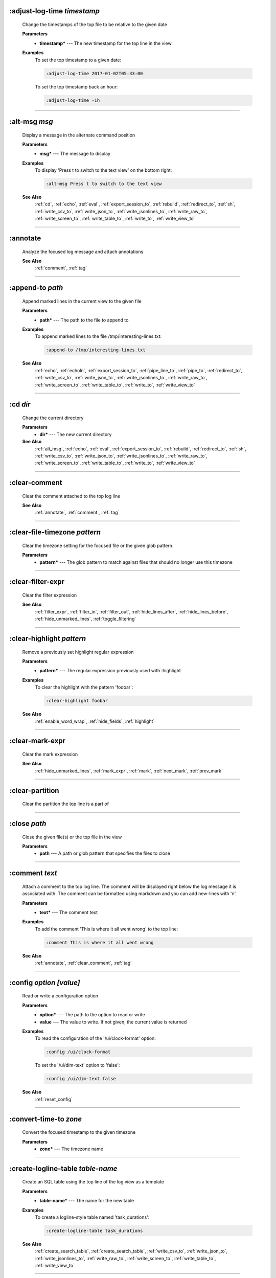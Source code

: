 
.. _adjust_log_time:

:adjust-log-time *timestamp*
^^^^^^^^^^^^^^^^^^^^^^^^^^^^

  Change the timestamps of the top file to be relative to the given date

  **Parameters**
    * **timestamp\*** --- The new timestamp for the top line in the view

  **Examples**
    To set the top timestamp to a given date:

    .. code-block::  lnav

      :adjust-log-time 2017-01-02T05:33:00

    To set the top timestamp back an hour:

    .. code-block::  lnav

      :adjust-log-time -1h


----


.. _alt_msg:

:alt-msg *msg*
^^^^^^^^^^^^^^

  Display a message in the alternate command position

  **Parameters**
    * **msg\*** --- The message to display

  **Examples**
    To display 'Press t to switch to the text view' on the bottom right:

    .. code-block::  lnav

      :alt-msg Press t to switch to the text view

  **See Also**
    :ref:`cd`, :ref:`echo`, :ref:`eval`, :ref:`export_session_to`, :ref:`rebuild`, :ref:`redirect_to`, :ref:`sh`, :ref:`write_csv_to`, :ref:`write_json_to`, :ref:`write_jsonlines_to`, :ref:`write_raw_to`, :ref:`write_screen_to`, :ref:`write_table_to`, :ref:`write_to`, :ref:`write_view_to`

----


.. _annotate:

:annotate
^^^^^^^^^

  Analyze the focused log message and attach annotations

  **See Also**
    :ref:`comment`, :ref:`tag`

----


.. _append_to:

:append-to *path*
^^^^^^^^^^^^^^^^^

  Append marked lines in the current view to the given file

  **Parameters**
    * **path\*** --- The path to the file to append to

  **Examples**
    To append marked lines to the file /tmp/interesting-lines.txt:

    .. code-block::  lnav

      :append-to /tmp/interesting-lines.txt

  **See Also**
    :ref:`echo`, :ref:`echoln`, :ref:`export_session_to`, :ref:`pipe_line_to`, :ref:`pipe_to`, :ref:`redirect_to`, :ref:`write_csv_to`, :ref:`write_json_to`, :ref:`write_jsonlines_to`, :ref:`write_raw_to`, :ref:`write_screen_to`, :ref:`write_table_to`, :ref:`write_to`, :ref:`write_view_to`

----


.. _cd:

:cd *dir*
^^^^^^^^^

  Change the current directory

  **Parameters**
    * **dir\*** --- The new current directory

  **See Also**
    :ref:`alt_msg`, :ref:`echo`, :ref:`eval`, :ref:`export_session_to`, :ref:`rebuild`, :ref:`redirect_to`, :ref:`sh`, :ref:`write_csv_to`, :ref:`write_json_to`, :ref:`write_jsonlines_to`, :ref:`write_raw_to`, :ref:`write_screen_to`, :ref:`write_table_to`, :ref:`write_to`, :ref:`write_view_to`

----


.. _clear_comment:

:clear-comment
^^^^^^^^^^^^^^

  Clear the comment attached to the top log line

  **See Also**
    :ref:`annotate`, :ref:`comment`, :ref:`tag`

----


.. _clear_file_timezone:

:clear-file-timezone *pattern*
^^^^^^^^^^^^^^^^^^^^^^^^^^^^^^

  Clear the timezone setting for the focused file or the given glob pattern.

  **Parameters**
    * **pattern\*** --- The glob pattern to match against files that should no longer use this timezone


----


.. _clear_filter_expr:

:clear-filter-expr
^^^^^^^^^^^^^^^^^^

  Clear the filter expression

  **See Also**
    :ref:`filter_expr`, :ref:`filter_in`, :ref:`filter_out`, :ref:`hide_lines_after`, :ref:`hide_lines_before`, :ref:`hide_unmarked_lines`, :ref:`toggle_filtering`

----


.. _clear_highlight:

:clear-highlight *pattern*
^^^^^^^^^^^^^^^^^^^^^^^^^^

  Remove a previously set highlight regular expression

  **Parameters**
    * **pattern\*** --- The regular expression previously used with :highlight

  **Examples**
    To clear the highlight with the pattern 'foobar':

    .. code-block::  lnav

      :clear-highlight foobar

  **See Also**
    :ref:`enable_word_wrap`, :ref:`hide_fields`, :ref:`highlight`

----


.. _clear_mark_expr:

:clear-mark-expr
^^^^^^^^^^^^^^^^

  Clear the mark expression

  **See Also**
    :ref:`hide_unmarked_lines`, :ref:`mark_expr`, :ref:`mark`, :ref:`next_mark`, :ref:`prev_mark`

----


.. _clear_partition:

:clear-partition
^^^^^^^^^^^^^^^^

  Clear the partition the top line is a part of


----


.. _close:

:close *path*
^^^^^^^^^^^^^

  Close the given file(s) or the top file in the view

  **Parameters**
    * **path** --- A path or glob pattern that specifies the files to close


----


.. _comment:

:comment *text*
^^^^^^^^^^^^^^^

  Attach a comment to the top log line.  The comment will be displayed right below the log message it is associated with. The comment can be formatted using markdown and you can add new-lines with '\n'.

  **Parameters**
    * **text\*** --- The comment text

  **Examples**
    To add the comment 'This is where it all went wrong' to the top line:

    .. code-block::  lnav

      :comment This is where it all went wrong

  **See Also**
    :ref:`annotate`, :ref:`clear_comment`, :ref:`tag`

----


.. _config:

:config *option* *\[value\]*
^^^^^^^^^^^^^^^^^^^^^^^^^^^^

  Read or write a configuration option

  **Parameters**
    * **option\*** --- The path to the option to read or write
    * **value** --- The value to write.  If not given, the current value is returned

  **Examples**
    To read the configuration of the '/ui/clock-format' option:

    .. code-block::  lnav

      :config /ui/clock-format

    To set the '/ui/dim-text' option to 'false':

    .. code-block::  lnav

      :config /ui/dim-text false

  **See Also**
    :ref:`reset_config`

----


.. _convert_time_to:

:convert-time-to *zone*
^^^^^^^^^^^^^^^^^^^^^^^

  Convert the focused timestamp to the given timezone

  **Parameters**
    * **zone\*** --- The timezone name


----


.. _create_logline_table:

:create-logline-table *table-name*
^^^^^^^^^^^^^^^^^^^^^^^^^^^^^^^^^^

  Create an SQL table using the top line of the log view as a template

  **Parameters**
    * **table-name\*** --- The name for the new table

  **Examples**
    To create a logline-style table named 'task_durations':

    .. code-block::  lnav

      :create-logline-table task_durations

  **See Also**
    :ref:`create_search_table`, :ref:`create_search_table`, :ref:`write_csv_to`, :ref:`write_json_to`, :ref:`write_jsonlines_to`, :ref:`write_raw_to`, :ref:`write_screen_to`, :ref:`write_table_to`, :ref:`write_view_to`

----


.. _create_search_table:

:create-search-table *table-name* *\[pattern\]*
^^^^^^^^^^^^^^^^^^^^^^^^^^^^^^^^^^^^^^^^^^^^^^^

  Create an SQL table based on a regex search

  **Parameters**
    * **table-name\*** --- The name of the table to create
    * **pattern** --- The regular expression used to capture the table columns.  If not given, the current search pattern is used.

  **Examples**
    To create a table named 'task_durations' that matches log messages with the pattern 'duration=(?<duration>\d+)':

    .. code-block::  lnav

      :create-search-table task_durations duration=(?<duration>\d+)

  **See Also**
    :ref:`create_logline_table`, :ref:`create_logline_table`, :ref:`delete_search_table`, :ref:`delete_search_table`, :ref:`write_csv_to`, :ref:`write_json_to`, :ref:`write_jsonlines_to`, :ref:`write_raw_to`, :ref:`write_screen_to`, :ref:`write_table_to`, :ref:`write_view_to`

----


.. _current_time:

:current-time
^^^^^^^^^^^^^

  Print the current time in human-readable form and seconds since the epoch


----


.. _delete_filter:

:delete-filter *pattern*
^^^^^^^^^^^^^^^^^^^^^^^^

  Delete the filter created with [1m:filter-in[0m or [1m:filter-out[0m

  **Parameters**
    * **pattern\*** --- The regular expression to match

  **Examples**
    To delete the filter with the pattern 'last message repeated':

    .. code-block::  lnav

      :delete-filter last message repeated

  **See Also**
    :ref:`filter_in`, :ref:`filter_out`, :ref:`hide_lines_after`, :ref:`hide_lines_before`, :ref:`hide_unmarked_lines`, :ref:`toggle_filtering`

----


.. _delete_logline_table:

:delete-logline-table *table-name*
^^^^^^^^^^^^^^^^^^^^^^^^^^^^^^^^^^

  Delete a table created with create-logline-table

  **Parameters**
    * **table-name\*** --- The name of the table to delete

  **Examples**
    To delete the logline-style table named 'task_durations':

    .. code-block::  lnav

      :delete-logline-table task_durations

  **See Also**
    :ref:`create_logline_table`, :ref:`create_logline_table`, :ref:`create_search_table`, :ref:`create_search_table`, :ref:`write_csv_to`, :ref:`write_json_to`, :ref:`write_jsonlines_to`, :ref:`write_raw_to`, :ref:`write_screen_to`, :ref:`write_table_to`, :ref:`write_view_to`

----


.. _delete_search_table:

:delete-search-table *table-name*
^^^^^^^^^^^^^^^^^^^^^^^^^^^^^^^^^

  Create an SQL table based on a regex search

  **Parameters**
    * **table-name\*** --- The name of the table to create

  **Examples**
    To delete the search table named 'task_durations':

    .. code-block::  lnav

      :delete-search-table task_durations

  **See Also**
    :ref:`create_logline_table`, :ref:`create_logline_table`, :ref:`create_search_table`, :ref:`create_search_table`, :ref:`write_csv_to`, :ref:`write_json_to`, :ref:`write_jsonlines_to`, :ref:`write_raw_to`, :ref:`write_screen_to`, :ref:`write_table_to`, :ref:`write_view_to`

----


.. _delete_tags:

:delete-tags *tag*
^^^^^^^^^^^^^^^^^^

  Remove the given tags from all log lines

  **Parameters**
    * **tag** --- The tags to delete

  **Examples**
    To remove the tags '#BUG123' and '#needs-review' from all log lines:

    .. code-block::  lnav

      :delete-tags #BUG123 #needs-review

  **See Also**
    :ref:`annotate`, :ref:`comment`, :ref:`tag`

----


.. _disable_filter:

:disable-filter *pattern*
^^^^^^^^^^^^^^^^^^^^^^^^^

  Disable a filter created with filter-in/filter-out

  **Parameters**
    * **pattern\*** --- The regular expression used in the filter command

  **Examples**
    To disable the filter with the pattern 'last message repeated':

    .. code-block::  lnav

      :disable-filter last message repeated

  **See Also**
    :ref:`enable_filter`, :ref:`filter_in`, :ref:`filter_out`, :ref:`hide_lines_after`, :ref:`hide_lines_before`, :ref:`hide_unmarked_lines`, :ref:`toggle_filtering`

----


.. _disable_word_wrap:

:disable-word-wrap
^^^^^^^^^^^^^^^^^^

  Disable word-wrapping for the current view

  **See Also**
    :ref:`enable_word_wrap`, :ref:`hide_fields`, :ref:`highlight`

----


.. _echo:

:echo *\[-n\]* *msg*
^^^^^^^^^^^^^^^^^^^^

  Echo the given message to the screen or, if :redirect-to has been called, to output file specified in the redirect.  Variable substitution is performed on the message.  Use a backslash to escape any special characters, like '$'

  **Parameters**
    * **-n** --- Do not print a line-feed at the end of the output
    * **msg\*** --- The message to display

  **Examples**
    To output 'Hello, World!':

    .. code-block::  lnav

      :echo Hello, World!

  **See Also**
    :ref:`alt_msg`, :ref:`append_to`, :ref:`cd`, :ref:`echoln`, :ref:`eval`, :ref:`export_session_to`, :ref:`export_session_to`, :ref:`pipe_line_to`, :ref:`pipe_to`, :ref:`rebuild`, :ref:`redirect_to`, :ref:`redirect_to`, :ref:`sh`, :ref:`write_csv_to`, :ref:`write_csv_to`, :ref:`write_json_to`, :ref:`write_json_to`, :ref:`write_jsonlines_to`, :ref:`write_jsonlines_to`, :ref:`write_raw_to`, :ref:`write_raw_to`, :ref:`write_screen_to`, :ref:`write_screen_to`, :ref:`write_table_to`, :ref:`write_table_to`, :ref:`write_to`, :ref:`write_to`, :ref:`write_view_to`, :ref:`write_view_to`

----


.. _enable_filter:

:enable-filter *pattern*
^^^^^^^^^^^^^^^^^^^^^^^^

  Enable a previously created and disabled filter

  **Parameters**
    * **pattern\*** --- The regular expression used in the filter command

  **Examples**
    To enable the disabled filter with the pattern 'last message repeated':

    .. code-block::  lnav

      :enable-filter last message repeated

  **See Also**
    :ref:`filter_in`, :ref:`filter_out`, :ref:`hide_lines_after`, :ref:`hide_lines_before`, :ref:`hide_unmarked_lines`, :ref:`toggle_filtering`

----


.. _enable_word_wrap:

:enable-word-wrap
^^^^^^^^^^^^^^^^^

  Enable word-wrapping for the current view

  **See Also**
    :ref:`disable_word_wrap`, :ref:`hide_fields`, :ref:`highlight`

----


.. _eval:

:eval *command*
^^^^^^^^^^^^^^^

  Evaluate the given command/query after doing environment variable substitution

  **Parameters**
    * **command\*** --- The command or query to perform substitution on.

  **Examples**
    To substitute the table name from a variable:

    .. code-block::  lnav

      :eval ;SELECT * FROM ${table}

  **See Also**
    :ref:`alt_msg`, :ref:`cd`, :ref:`echo`, :ref:`export_session_to`, :ref:`rebuild`, :ref:`redirect_to`, :ref:`sh`, :ref:`write_csv_to`, :ref:`write_json_to`, :ref:`write_jsonlines_to`, :ref:`write_raw_to`, :ref:`write_screen_to`, :ref:`write_table_to`, :ref:`write_to`, :ref:`write_view_to`

----


.. _export_session_to:

:export-session-to *path*
^^^^^^^^^^^^^^^^^^^^^^^^^

  Export the current lnav state to an executable lnav script file that contains the commands needed to restore the current session

  **Parameters**
    * **path\*** --- The path to the file to write

  **See Also**
    :ref:`alt_msg`, :ref:`append_to`, :ref:`cd`, :ref:`echo`, :ref:`echo`, :ref:`echoln`, :ref:`eval`, :ref:`pipe_line_to`, :ref:`pipe_to`, :ref:`rebuild`, :ref:`redirect_to`, :ref:`redirect_to`, :ref:`sh`, :ref:`write_csv_to`, :ref:`write_csv_to`, :ref:`write_json_to`, :ref:`write_json_to`, :ref:`write_jsonlines_to`, :ref:`write_jsonlines_to`, :ref:`write_raw_to`, :ref:`write_raw_to`, :ref:`write_screen_to`, :ref:`write_screen_to`, :ref:`write_table_to`, :ref:`write_table_to`, :ref:`write_to`, :ref:`write_to`, :ref:`write_view_to`, :ref:`write_view_to`

----


.. _filter_expr:

:filter-expr *expr*
^^^^^^^^^^^^^^^^^^^

  Set the filter expression

  **Parameters**
    * **expr\*** --- The SQL expression to evaluate for each log message.  The message values can be accessed using column names prefixed with a colon

  **Examples**
    To set a filter expression that matched syslog messages from 'syslogd':

    .. code-block::  lnav

      :filter-expr :log_procname = 'syslogd'

    To set a filter expression that matches log messages where 'id' is followed by a number and contains the string 'foo':

    .. code-block::  lnav

      :filter-expr :log_body REGEXP 'id\d+' AND :log_body REGEXP 'foo'

  **See Also**
    :ref:`clear_filter_expr`, :ref:`filter_in`, :ref:`filter_out`, :ref:`hide_lines_after`, :ref:`hide_lines_before`, :ref:`hide_unmarked_lines`, :ref:`toggle_filtering`

----


.. _filter_in:

:filter-in *pattern*
^^^^^^^^^^^^^^^^^^^^

  Only show lines that match the given regular expression in the current view

  **Parameters**
    * **pattern\*** --- The regular expression to match

  **Examples**
    To filter out log messages that do not have the string 'dhclient':

    .. code-block::  lnav

      :filter-in dhclient

  **See Also**
    :ref:`delete_filter`, :ref:`disable_filter`, :ref:`filter_out`, :ref:`hide_lines_after`, :ref:`hide_lines_before`, :ref:`hide_unmarked_lines`, :ref:`toggle_filtering`

----


.. _filter_out:

:filter-out *pattern*
^^^^^^^^^^^^^^^^^^^^^

  Remove lines that match the given regular expression in the current view

  **Parameters**
    * **pattern\*** --- The regular expression to match

  **Examples**
    To filter out log messages that contain the string 'last message repeated':

    .. code-block::  lnav

      :filter-out last message repeated

  **See Also**
    :ref:`delete_filter`, :ref:`disable_filter`, :ref:`filter_in`, :ref:`hide_lines_after`, :ref:`hide_lines_before`, :ref:`hide_unmarked_lines`, :ref:`toggle_filtering`

----


.. _goto:

:goto *line#|N%|timestamp|#anchor*
^^^^^^^^^^^^^^^^^^^^^^^^^^^^^^^^^^

  Go to the given location in the top view

  **Parameters**
    * **line#|N%|timestamp|#anchor\*** --- A line number, percent into the file, timestamp, or an anchor in a text file

  **Examples**
    To go to line 22:

    .. code-block::  lnav

      :goto 22

    To go to the line 75% of the way into the view:

    .. code-block::  lnav

      :goto 75%

    To go to the first message on the first day of 2017:

    .. code-block::  lnav

      :goto 2017-01-01

    To go to the Screenshots section:

    .. code-block::  lnav

      :goto #screenshots

  **See Also**
    :ref:`next_location`, :ref:`next_mark`, :ref:`prev_location`, :ref:`prev_mark`, :ref:`relative_goto`

----


.. _help:

:help
^^^^^

  Open the help text view


----


.. _hide_fields:

:hide-fields *field-name*
^^^^^^^^^^^^^^^^^^^^^^^^^

  Hide log message fields by replacing them with an ellipsis

  **Parameters**
    * **field-name** --- The name of the field to hide in the format for the top log line.  A qualified name can be used where the field name is prefixed by the format name and a dot to hide any field.

  **Examples**
    To hide the log_procname fields in all formats:

    .. code-block::  lnav

      :hide-fields log_procname

    To hide only the log_procname field in the syslog format:

    .. code-block::  lnav

      :hide-fields syslog_log.log_procname

  **See Also**
    :ref:`enable_word_wrap`, :ref:`highlight`, :ref:`show_fields`

----


.. _hide_file:

:hide-file *path*
^^^^^^^^^^^^^^^^^

  Hide the given file(s) and skip indexing until it is shown again.  If no path is given, the current file in the view is hidden

  **Parameters**
    * **path** --- A path or glob pattern that specifies the files to hide


----


.. _hide_lines_after:

:hide-lines-after *date*
^^^^^^^^^^^^^^^^^^^^^^^^

  Hide lines that come after the given date

  **Parameters**
    * **date\*** --- An absolute or relative date

  **Examples**
    To hide the lines after the top line in the view:

    .. code-block::  lnav

      :hide-lines-after here

    To hide the lines after 6 AM today:

    .. code-block::  lnav

      :hide-lines-after 6am

  **See Also**
    :ref:`filter_in`, :ref:`filter_out`, :ref:`hide_lines_before`, :ref:`hide_unmarked_lines`, :ref:`show_lines_before_and_after`, :ref:`toggle_filtering`

----


.. _hide_lines_before:

:hide-lines-before *date*
^^^^^^^^^^^^^^^^^^^^^^^^^

  Hide lines that come before the given date

  **Parameters**
    * **date\*** --- An absolute or relative date

  **Examples**
    To hide the lines before the top line in the view:

    .. code-block::  lnav

      :hide-lines-before here

    To hide the log messages before 6 AM today:

    .. code-block::  lnav

      :hide-lines-before 6am

  **See Also**
    :ref:`filter_in`, :ref:`filter_out`, :ref:`hide_lines_after`, :ref:`hide_unmarked_lines`, :ref:`show_lines_before_and_after`, :ref:`toggle_filtering`

----


.. _hide_unmarked_lines:

:hide-unmarked-lines
^^^^^^^^^^^^^^^^^^^^

  Hide lines that have not been bookmarked

  **See Also**
    :ref:`filter_in`, :ref:`filter_out`, :ref:`hide_lines_after`, :ref:`hide_lines_before`, :ref:`mark`, :ref:`next_mark`, :ref:`prev_mark`, :ref:`toggle_filtering`

----


.. _highlight:

:highlight *pattern*
^^^^^^^^^^^^^^^^^^^^

  Add coloring to log messages fragments that match the given regular expression

  **Parameters**
    * **pattern\*** --- The regular expression to match

  **Examples**
    To highlight numbers with three or more digits:

    .. code-block::  lnav

      :highlight \d{3,}

  **See Also**
    :ref:`clear_highlight`, :ref:`enable_word_wrap`, :ref:`hide_fields`

----


.. _load_session:

:load-session
^^^^^^^^^^^^^

  Load the latest session state


----


.. _mark:

:mark
^^^^^

  Toggle the bookmark state for the top line in the current view

  **See Also**
    :ref:`hide_unmarked_lines`, :ref:`next_mark`, :ref:`prev_mark`

----


.. _mark_expr:

:mark-expr *expr*
^^^^^^^^^^^^^^^^^

  Set the bookmark expression

  **Parameters**
    * **expr\*** --- The SQL expression to evaluate for each log message.  The message values can be accessed using column names prefixed with a colon

  **Examples**
    To mark lines from 'dhclient' that mention 'eth0':

    .. code-block::  lnav

      :mark-expr :log_procname = 'dhclient' AND :log_body LIKE '%eth0%'

  **See Also**
    :ref:`clear_mark_expr`, :ref:`hide_unmarked_lines`, :ref:`mark`, :ref:`next_mark`, :ref:`prev_mark`

----


.. _next_location:

:next-location
^^^^^^^^^^^^^^

  Move to the next position in the location history

  **See Also**
    :ref:`goto`, :ref:`next_mark`, :ref:`prev_location`, :ref:`prev_mark`, :ref:`relative_goto`

----


.. _next_mark:

:next-mark *type*
^^^^^^^^^^^^^^^^^

  Move to the next bookmark of the given type in the current view

  **Parameters**
    * **type** --- The type of bookmark -- error, warning, search, user, file, meta

  **Examples**
    To go to the next error:

    .. code-block::  lnav

      :next-mark error

  **See Also**
    :ref:`goto`, :ref:`hide_unmarked_lines`, :ref:`mark`, :ref:`next_location`, :ref:`prev_location`, :ref:`prev_mark`, :ref:`prev_mark`, :ref:`relative_goto`

----


.. _open:

:open *path*
^^^^^^^^^^^^

  Open the given file(s) in lnav.  Opening files on machines accessible via SSH can be done using the syntax: [user@]host:/path/to/logs

  **Parameters**
    * **path** --- The path to the file to open

  **Examples**
    To open the file '/path/to/file':

    .. code-block::  lnav

      :open /path/to/file

    To open the remote file '/var/log/syslog.log':

    .. code-block::  lnav

      :open dean@host1.example.com:/var/log/syslog.log


----


.. _partition_name:

:partition-name *name*
^^^^^^^^^^^^^^^^^^^^^^

  Mark the top line in the log view as the start of a new partition with the given name

  **Parameters**
    * **name\*** --- The name for the new partition

  **Examples**
    To mark the top line as the start of the partition named 'boot #1':

    .. code-block::  lnav

      :partition-name boot #1


----


.. _pipe_line_to:

:pipe-line-to *shell-cmd*
^^^^^^^^^^^^^^^^^^^^^^^^^

  Pipe the top line to the given shell command

  **Parameters**
    * **shell-cmd\*** --- The shell command-line to execute

  **Examples**
    To write the top line to 'sed' for processing:

    .. code-block::  lnav

      :pipe-line-to sed -e 's/foo/bar/g'

  **See Also**
    :ref:`append_to`, :ref:`echo`, :ref:`echoln`, :ref:`export_session_to`, :ref:`pipe_to`, :ref:`redirect_to`, :ref:`write_csv_to`, :ref:`write_json_to`, :ref:`write_jsonlines_to`, :ref:`write_raw_to`, :ref:`write_screen_to`, :ref:`write_table_to`, :ref:`write_to`, :ref:`write_view_to`

----


.. _pipe_to:

:pipe-to *shell-cmd*
^^^^^^^^^^^^^^^^^^^^

  Pipe the marked lines to the given shell command

  **Parameters**
    * **shell-cmd\*** --- The shell command-line to execute

  **Examples**
    To write marked lines to 'sed' for processing:

    .. code-block::  lnav

      :pipe-to sed -e s/foo/bar/g

  **See Also**
    :ref:`append_to`, :ref:`echo`, :ref:`echoln`, :ref:`export_session_to`, :ref:`pipe_line_to`, :ref:`redirect_to`, :ref:`write_csv_to`, :ref:`write_json_to`, :ref:`write_jsonlines_to`, :ref:`write_raw_to`, :ref:`write_screen_to`, :ref:`write_table_to`, :ref:`write_to`, :ref:`write_view_to`

----


.. _prev_location:

:prev-location
^^^^^^^^^^^^^^

  Move to the previous position in the location history

  **See Also**
    :ref:`goto`, :ref:`next_location`, :ref:`next_mark`, :ref:`prev_mark`, :ref:`relative_goto`

----


.. _prev_mark:

:prev-mark *type*
^^^^^^^^^^^^^^^^^

  Move to the previous bookmark of the given type in the current view

  **Parameters**
    * **type** --- The type of bookmark -- error, warning, search, user, file, meta

  **Examples**
    To go to the previous error:

    .. code-block::  lnav

      :prev-mark error

  **See Also**
    :ref:`goto`, :ref:`hide_unmarked_lines`, :ref:`mark`, :ref:`next_location`, :ref:`next_mark`, :ref:`next_mark`, :ref:`prev_location`, :ref:`relative_goto`

----


.. _prompt:

:prompt *type* *\[--alt\]* *\[prompt\]* *\[initial-value\]*
^^^^^^^^^^^^^^^^^^^^^^^^^^^^^^^^^^^^^^^^^^^^^^^^^^^^^^^^^^^

  Open the given prompt

  **Parameters**
    * **type\*** --- The type of prompt -- command, script, search, sql, user
    * **--alt** --- Perform the alternate action for this prompt by default
    * **prompt** --- The prompt to display
    * **initial-value** --- The initial value to fill in for the prompt

  **Examples**
    To open the command prompt with 'filter-in' already filled in:

    .. code-block::  lnav

      :prompt command : 'filter-in '

    To ask the user a question:

    .. code-block::  lnav

      :prompt user 'Are you sure? '


----


.. _quit:

:quit
^^^^^

  Quit lnav


----


.. _rebuild:

:rebuild
^^^^^^^^

  Forcefully rebuild file indexes

  **See Also**
    :ref:`alt_msg`, :ref:`cd`, :ref:`echo`, :ref:`eval`, :ref:`export_session_to`, :ref:`redirect_to`, :ref:`sh`, :ref:`write_csv_to`, :ref:`write_json_to`, :ref:`write_jsonlines_to`, :ref:`write_raw_to`, :ref:`write_screen_to`, :ref:`write_table_to`, :ref:`write_to`, :ref:`write_view_to`

----


.. _redirect_to:

:redirect-to *\[path\]*
^^^^^^^^^^^^^^^^^^^^^^^

  Redirect the output of commands that write to stdout to the given file

  **Parameters**
    * **path** --- The path to the file to write.  If not specified, the current redirect will be cleared

  **Examples**
    To write the output of lnav commands to the file /tmp/script-output.txt:

    .. code-block::  lnav

      :redirect-to /tmp/script-output.txt

  **See Also**
    :ref:`alt_msg`, :ref:`append_to`, :ref:`cd`, :ref:`echo`, :ref:`echo`, :ref:`echoln`, :ref:`eval`, :ref:`export_session_to`, :ref:`export_session_to`, :ref:`pipe_line_to`, :ref:`pipe_to`, :ref:`rebuild`, :ref:`sh`, :ref:`write_csv_to`, :ref:`write_csv_to`, :ref:`write_json_to`, :ref:`write_json_to`, :ref:`write_jsonlines_to`, :ref:`write_jsonlines_to`, :ref:`write_raw_to`, :ref:`write_raw_to`, :ref:`write_screen_to`, :ref:`write_screen_to`, :ref:`write_table_to`, :ref:`write_table_to`, :ref:`write_to`, :ref:`write_to`, :ref:`write_view_to`, :ref:`write_view_to`

----


.. _redraw:

:redraw
^^^^^^^

  Do a full redraw of the screen


----


.. _relative_goto:

:relative-goto *line-count|N%*
^^^^^^^^^^^^^^^^^^^^^^^^^^^^^^

  Move the current view up or down by the given amount

  **Parameters**
    * **line-count|N%\*** --- The amount to move the view by.

  **Examples**
    To move 22 lines down in the view:

    .. code-block::  lnav

      :relative-goto +22

    To move 10 percent back in the view:

    .. code-block::  lnav

      :relative-goto -10%

  **See Also**
    :ref:`goto`, :ref:`next_location`, :ref:`next_mark`, :ref:`prev_location`, :ref:`prev_mark`

----


.. _reset_config:

:reset-config *option*
^^^^^^^^^^^^^^^^^^^^^^

  Reset the configuration option to its default value

  **Parameters**
    * **option\*** --- The path to the option to reset

  **Examples**
    To reset the '/ui/clock-format' option back to the builtin default:

    .. code-block::  lnav

      :reset-config /ui/clock-format

  **See Also**
    :ref:`config`

----


.. _reset_session:

:reset-session
^^^^^^^^^^^^^^

  Reset the session state, clearing all filters, highlights, and bookmarks


----


.. _save_session:

:save-session
^^^^^^^^^^^^^

  Save the current state as a session


----


.. _session:

:session *lnav-command*
^^^^^^^^^^^^^^^^^^^^^^^

  Add the given command to the session file (~/.lnav/session)

  **Parameters**
    * **lnav-command\*** --- The lnav command to save.

  **Examples**
    To add the command ':highlight foobar' to the session file:

    .. code-block::  lnav

      :session :highlight foobar


----


.. _set_file_timezone:

:set-file-timezone *zone* *pattern*
^^^^^^^^^^^^^^^^^^^^^^^^^^^^^^^^^^^

  Set the timezone to use for log messages that do not include a timezone.  The timezone is applied to the focused file or the given glob pattern.

  **Parameters**
    * **zone\*** --- The timezone name
    * **pattern\*** --- The glob pattern to match against files that should use this timezone


----


.. _set_min_log_level:

:set-min-log-level *log-level*
^^^^^^^^^^^^^^^^^^^^^^^^^^^^^^

  Set the minimum log level to display in the log view

  **Parameters**
    * **log-level\*** --- The new minimum log level

  **Examples**
    To set the minimum log level displayed to error:

    .. code-block::  lnav

      :set-min-log-level error


----


.. _sh:

:sh *--name=<name>* *cmdline*
^^^^^^^^^^^^^^^^^^^^^^^^^^^^^

  Execute the given command-line and display the captured output

  **Parameters**
    * **--name=<name>\*** --- The name to give to the captured output
    * **cmdline\*** --- The command-line to execute.

  **See Also**
    :ref:`alt_msg`, :ref:`cd`, :ref:`echo`, :ref:`eval`, :ref:`export_session_to`, :ref:`rebuild`, :ref:`redirect_to`, :ref:`write_csv_to`, :ref:`write_json_to`, :ref:`write_jsonlines_to`, :ref:`write_raw_to`, :ref:`write_screen_to`, :ref:`write_table_to`, :ref:`write_to`, :ref:`write_view_to`

----


.. _show_fields:

:show-fields *field-name*
^^^^^^^^^^^^^^^^^^^^^^^^^

  Show log message fields that were previously hidden

  **Parameters**
    * **field-name** --- The name of the field to show

  **Examples**
    To show all the log_procname fields in all formats:

    .. code-block::  lnav

      :show-fields log_procname

  **See Also**
    :ref:`enable_word_wrap`, :ref:`hide_fields`, :ref:`highlight`

----


.. _show_file:

:show-file *path*
^^^^^^^^^^^^^^^^^

  Show the given file(s) and resume indexing.

  **Parameters**
    * **path** --- The path or glob pattern that specifies the files to show


----


.. _show_lines_before_and_after:

:show-lines-before-and-after
^^^^^^^^^^^^^^^^^^^^^^^^^^^^

  Show lines that were hidden by the 'hide-lines' commands

  **See Also**
    :ref:`filter_in`, :ref:`filter_out`, :ref:`hide_lines_after`, :ref:`hide_lines_before`, :ref:`hide_unmarked_lines`, :ref:`toggle_filtering`

----


.. _show_only_this_file:

:show-only-this-file
^^^^^^^^^^^^^^^^^^^^

  Show only the file for the top line in the view


----


.. _show_unmarked_lines:

:show-unmarked-lines
^^^^^^^^^^^^^^^^^^^^

  Show lines that have not been bookmarked

  **See Also**
    :ref:`filter_in`, :ref:`filter_out`, :ref:`hide_lines_after`, :ref:`hide_lines_before`, :ref:`hide_unmarked_lines`, :ref:`hide_unmarked_lines`, :ref:`mark`, :ref:`next_mark`, :ref:`prev_mark`, :ref:`toggle_filtering`

----


.. _spectrogram:

:spectrogram *field-name*
^^^^^^^^^^^^^^^^^^^^^^^^^

  Visualize the given message field or database column using a spectrogram

  **Parameters**
    * **field-name\*** --- The name of the numeric field to visualize.

  **Examples**
    To visualize the sc_bytes field in the access_log format:

    .. code-block::  lnav

      :spectrogram sc_bytes


----


.. _summarize:

:summarize *column-name*
^^^^^^^^^^^^^^^^^^^^^^^^

  Execute a SQL query that computes the characteristics of the values in the given column

  **Parameters**
    * **column-name\*** --- The name of the column to analyze.

  **Examples**
    To get a summary of the sc_bytes column in the access_log table:

    .. code-block::  lnav

      :summarize sc_bytes


----


.. _switch_to_view:

:switch-to-view *view-name*
^^^^^^^^^^^^^^^^^^^^^^^^^^^

  Switch to the given view

  **Parameters**
    * **view-name\*** --- The name of the view to switch to.

  **Examples**
    To switch to the 'schema' view:

    .. code-block::  lnav

      :switch-to-view schema


----


.. _tag:

:tag *tag*
^^^^^^^^^^

  Attach tags to the top log line

  **Parameters**
    * **tag** --- The tags to attach

  **Examples**
    To add the tags '#BUG123' and '#needs-review' to the top line:

    .. code-block::  lnav

      :tag #BUG123 #needs-review

  **See Also**
    :ref:`annotate`, :ref:`comment`, :ref:`delete_tags`, :ref:`untag`

----


.. _toggle_filtering:

:toggle-filtering
^^^^^^^^^^^^^^^^^

  Toggle the filtering flag for the current view

  **See Also**
    :ref:`filter_in`, :ref:`filter_out`, :ref:`hide_lines_after`, :ref:`hide_lines_before`, :ref:`hide_unmarked_lines`

----


.. _toggle_view:

:toggle-view *view-name*
^^^^^^^^^^^^^^^^^^^^^^^^

  Switch to the given view or, if it is already displayed, switch to the previous view

  **Parameters**
    * **view-name\*** --- The name of the view to toggle the display of.

  **Examples**
    To switch to the 'schema' view if it is not displayed or switch back to the previous view:

    .. code-block::  lnav

      :toggle-view schema


----


.. _unix_time:

:unix-time *seconds*
^^^^^^^^^^^^^^^^^^^^

  Convert epoch time to a human-readable form

  **Parameters**
    * **seconds\*** --- The epoch timestamp to convert

  **Examples**
    To convert the epoch time 1490191111:

    .. code-block::  lnav

      :unix-time 1490191111


----


.. _untag:

:untag *tag*
^^^^^^^^^^^^

  Detach tags from the top log line

  **Parameters**
    * **tag** --- The tags to detach

  **Examples**
    To remove the tags '#BUG123' and '#needs-review' from the top line:

    .. code-block::  lnav

      :untag #BUG123 #needs-review

  **See Also**
    :ref:`annotate`, :ref:`comment`, :ref:`tag`

----


.. _write_table_to:

:write-table-to *\[--anonymize\]* *path*
^^^^^^^^^^^^^^^^^^^^^^^^^^^^^^^^^^^^^^^^

  Write SQL results to the given file in a tabular format

  **Parameters**
    * **--anonymize** --- Anonymize the table contents
    * **path\*** --- The path to the file to write

  **Examples**
    To write SQL results as text to /tmp/table.txt:

    .. code-block::  lnav

      :write-table-to /tmp/table.txt

  **See Also**
    :ref:`alt_msg`, :ref:`append_to`, :ref:`cd`, :ref:`create_logline_table`, :ref:`create_search_table`, :ref:`echo`, :ref:`echo`, :ref:`echoln`, :ref:`eval`, :ref:`export_session_to`, :ref:`export_session_to`, :ref:`pipe_line_to`, :ref:`pipe_to`, :ref:`rebuild`, :ref:`redirect_to`, :ref:`redirect_to`, :ref:`sh`, :ref:`write_csv_to`, :ref:`write_csv_to`, :ref:`write_csv_to`, :ref:`write_json_to`, :ref:`write_json_to`, :ref:`write_json_to`, :ref:`write_jsonlines_to`, :ref:`write_jsonlines_to`, :ref:`write_jsonlines_to`, :ref:`write_raw_to`, :ref:`write_raw_to`, :ref:`write_raw_to`, :ref:`write_screen_to`, :ref:`write_screen_to`, :ref:`write_screen_to`, :ref:`write_to`, :ref:`write_to`, :ref:`write_view_to`, :ref:`write_view_to`, :ref:`write_view_to`

----


.. _write_csv_to:

:write-csv-to *\[--anonymize\]* *path*
^^^^^^^^^^^^^^^^^^^^^^^^^^^^^^^^^^^^^^

  Write SQL results to the given file in CSV format

  **Parameters**
    * **--anonymize** --- Anonymize the row contents
    * **path\*** --- The path to the file to write

  **Examples**
    To write SQL results as CSV to /tmp/table.csv:

    .. code-block::  lnav

      :write-csv-to /tmp/table.csv

  **See Also**
    :ref:`alt_msg`, :ref:`append_to`, :ref:`cd`, :ref:`create_logline_table`, :ref:`create_search_table`, :ref:`echo`, :ref:`echo`, :ref:`echoln`, :ref:`eval`, :ref:`export_session_to`, :ref:`export_session_to`, :ref:`pipe_line_to`, :ref:`pipe_to`, :ref:`rebuild`, :ref:`redirect_to`, :ref:`redirect_to`, :ref:`sh`, :ref:`write_json_to`, :ref:`write_json_to`, :ref:`write_json_to`, :ref:`write_jsonlines_to`, :ref:`write_jsonlines_to`, :ref:`write_jsonlines_to`, :ref:`write_raw_to`, :ref:`write_raw_to`, :ref:`write_raw_to`, :ref:`write_screen_to`, :ref:`write_screen_to`, :ref:`write_screen_to`, :ref:`write_table_to`, :ref:`write_table_to`, :ref:`write_table_to`, :ref:`write_to`, :ref:`write_to`, :ref:`write_view_to`, :ref:`write_view_to`, :ref:`write_view_to`

----


.. _write_json_to:

:write-json-to *\[--anonymize\]* *path*
^^^^^^^^^^^^^^^^^^^^^^^^^^^^^^^^^^^^^^^

  Write SQL results to the given file in JSON format

  **Parameters**
    * **--anonymize** --- Anonymize the JSON values
    * **path\*** --- The path to the file to write

  **Examples**
    To write SQL results as JSON to /tmp/table.json:

    .. code-block::  lnav

      :write-json-to /tmp/table.json

  **See Also**
    :ref:`alt_msg`, :ref:`append_to`, :ref:`cd`, :ref:`create_logline_table`, :ref:`create_search_table`, :ref:`echo`, :ref:`echo`, :ref:`echoln`, :ref:`eval`, :ref:`export_session_to`, :ref:`export_session_to`, :ref:`pipe_line_to`, :ref:`pipe_to`, :ref:`rebuild`, :ref:`redirect_to`, :ref:`redirect_to`, :ref:`sh`, :ref:`write_csv_to`, :ref:`write_csv_to`, :ref:`write_csv_to`, :ref:`write_jsonlines_to`, :ref:`write_jsonlines_to`, :ref:`write_jsonlines_to`, :ref:`write_raw_to`, :ref:`write_raw_to`, :ref:`write_raw_to`, :ref:`write_screen_to`, :ref:`write_screen_to`, :ref:`write_screen_to`, :ref:`write_table_to`, :ref:`write_table_to`, :ref:`write_table_to`, :ref:`write_to`, :ref:`write_to`, :ref:`write_view_to`, :ref:`write_view_to`, :ref:`write_view_to`

----


.. _write_jsonlines_to:

:write-jsonlines-to *\[--anonymize\]* *path*
^^^^^^^^^^^^^^^^^^^^^^^^^^^^^^^^^^^^^^^^^^^^

  Write SQL results to the given file in JSON Lines format

  **Parameters**
    * **--anonymize** --- Anonymize the JSON values
    * **path\*** --- The path to the file to write

  **Examples**
    To write SQL results as JSON Lines to /tmp/table.json:

    .. code-block::  lnav

      :write-jsonlines-to /tmp/table.json

  **See Also**
    :ref:`alt_msg`, :ref:`append_to`, :ref:`cd`, :ref:`create_logline_table`, :ref:`create_search_table`, :ref:`echo`, :ref:`echo`, :ref:`echoln`, :ref:`eval`, :ref:`export_session_to`, :ref:`export_session_to`, :ref:`pipe_line_to`, :ref:`pipe_to`, :ref:`rebuild`, :ref:`redirect_to`, :ref:`redirect_to`, :ref:`sh`, :ref:`write_csv_to`, :ref:`write_csv_to`, :ref:`write_csv_to`, :ref:`write_json_to`, :ref:`write_json_to`, :ref:`write_json_to`, :ref:`write_raw_to`, :ref:`write_raw_to`, :ref:`write_raw_to`, :ref:`write_screen_to`, :ref:`write_screen_to`, :ref:`write_screen_to`, :ref:`write_table_to`, :ref:`write_table_to`, :ref:`write_table_to`, :ref:`write_to`, :ref:`write_to`, :ref:`write_view_to`, :ref:`write_view_to`, :ref:`write_view_to`

----


.. _write_raw_to:

:write-raw-to *\[--view={log,db}\]* *\[--anonymize\]* *path*
^^^^^^^^^^^^^^^^^^^^^^^^^^^^^^^^^^^^^^^^^^^^^^^^^^^^^^^^^^^^

  In the log view, write the original log file content of the marked messages to the file.  In the DB view, the contents of the cells are written to the output file.

  **Parameters**
    * **--view={log,db}** --- The view to use as the source of data
    * **--anonymize** --- Anonymize the lines
    * **path\*** --- The path to the file to write

  **Examples**
    To write the marked lines in the log view to /tmp/table.txt:

    .. code-block::  lnav

      :write-raw-to /tmp/table.txt

  **See Also**
    :ref:`alt_msg`, :ref:`append_to`, :ref:`cd`, :ref:`create_logline_table`, :ref:`create_search_table`, :ref:`echo`, :ref:`echo`, :ref:`echoln`, :ref:`eval`, :ref:`export_session_to`, :ref:`export_session_to`, :ref:`pipe_line_to`, :ref:`pipe_to`, :ref:`rebuild`, :ref:`redirect_to`, :ref:`redirect_to`, :ref:`sh`, :ref:`write_csv_to`, :ref:`write_csv_to`, :ref:`write_csv_to`, :ref:`write_json_to`, :ref:`write_json_to`, :ref:`write_json_to`, :ref:`write_jsonlines_to`, :ref:`write_jsonlines_to`, :ref:`write_jsonlines_to`, :ref:`write_screen_to`, :ref:`write_screen_to`, :ref:`write_screen_to`, :ref:`write_table_to`, :ref:`write_table_to`, :ref:`write_table_to`, :ref:`write_to`, :ref:`write_to`, :ref:`write_view_to`, :ref:`write_view_to`, :ref:`write_view_to`

----


.. _write_screen_to:

:write-screen-to *\[--anonymize\]* *path*
^^^^^^^^^^^^^^^^^^^^^^^^^^^^^^^^^^^^^^^^^

  Write the displayed text or SQL results to the given file without any formatting

  **Parameters**
    * **--anonymize** --- Anonymize the lines
    * **path\*** --- The path to the file to write

  **Examples**
    To write only the displayed text to /tmp/table.txt:

    .. code-block::  lnav

      :write-screen-to /tmp/table.txt

  **See Also**
    :ref:`alt_msg`, :ref:`append_to`, :ref:`cd`, :ref:`create_logline_table`, :ref:`create_search_table`, :ref:`echo`, :ref:`echo`, :ref:`echoln`, :ref:`eval`, :ref:`export_session_to`, :ref:`export_session_to`, :ref:`pipe_line_to`, :ref:`pipe_to`, :ref:`rebuild`, :ref:`redirect_to`, :ref:`redirect_to`, :ref:`sh`, :ref:`write_csv_to`, :ref:`write_csv_to`, :ref:`write_csv_to`, :ref:`write_json_to`, :ref:`write_json_to`, :ref:`write_json_to`, :ref:`write_jsonlines_to`, :ref:`write_jsonlines_to`, :ref:`write_jsonlines_to`, :ref:`write_raw_to`, :ref:`write_raw_to`, :ref:`write_raw_to`, :ref:`write_table_to`, :ref:`write_table_to`, :ref:`write_table_to`, :ref:`write_to`, :ref:`write_to`, :ref:`write_view_to`, :ref:`write_view_to`, :ref:`write_view_to`

----


.. _write_to:

:write-to *\[--anonymize\]* *path*
^^^^^^^^^^^^^^^^^^^^^^^^^^^^^^^^^^

  Overwrite the given file with any marked lines in the current view

  **Parameters**
    * **--anonymize** --- Anonymize the lines
    * **path\*** --- The path to the file to write

  **Examples**
    To write marked lines to the file /tmp/interesting-lines.txt:

    .. code-block::  lnav

      :write-to /tmp/interesting-lines.txt

  **See Also**
    :ref:`alt_msg`, :ref:`append_to`, :ref:`cd`, :ref:`echo`, :ref:`echo`, :ref:`echoln`, :ref:`eval`, :ref:`export_session_to`, :ref:`export_session_to`, :ref:`pipe_line_to`, :ref:`pipe_to`, :ref:`rebuild`, :ref:`redirect_to`, :ref:`redirect_to`, :ref:`sh`, :ref:`write_csv_to`, :ref:`write_csv_to`, :ref:`write_json_to`, :ref:`write_json_to`, :ref:`write_jsonlines_to`, :ref:`write_jsonlines_to`, :ref:`write_raw_to`, :ref:`write_raw_to`, :ref:`write_screen_to`, :ref:`write_screen_to`, :ref:`write_table_to`, :ref:`write_table_to`, :ref:`write_view_to`, :ref:`write_view_to`

----


.. _write_view_to:

:write-view-to *\[--anonymize\]* *path*
^^^^^^^^^^^^^^^^^^^^^^^^^^^^^^^^^^^^^^^

  Write the text in the top view to the given file without any formatting

  **Parameters**
    * **--anonymize** --- Anonymize the lines
    * **path\*** --- The path to the file to write

  **Examples**
    To write the top view to /tmp/table.txt:

    .. code-block::  lnav

      :write-view-to /tmp/table.txt

  **See Also**
    :ref:`alt_msg`, :ref:`append_to`, :ref:`cd`, :ref:`create_logline_table`, :ref:`create_search_table`, :ref:`echo`, :ref:`echo`, :ref:`echoln`, :ref:`eval`, :ref:`export_session_to`, :ref:`export_session_to`, :ref:`pipe_line_to`, :ref:`pipe_to`, :ref:`rebuild`, :ref:`redirect_to`, :ref:`redirect_to`, :ref:`sh`, :ref:`write_csv_to`, :ref:`write_csv_to`, :ref:`write_csv_to`, :ref:`write_json_to`, :ref:`write_json_to`, :ref:`write_json_to`, :ref:`write_jsonlines_to`, :ref:`write_jsonlines_to`, :ref:`write_jsonlines_to`, :ref:`write_raw_to`, :ref:`write_raw_to`, :ref:`write_raw_to`, :ref:`write_screen_to`, :ref:`write_screen_to`, :ref:`write_screen_to`, :ref:`write_table_to`, :ref:`write_table_to`, :ref:`write_table_to`, :ref:`write_to`, :ref:`write_to`

----


.. _zoom_to:

:zoom-to *zoom-level*
^^^^^^^^^^^^^^^^^^^^^

  Zoom the histogram view to the given level

  **Parameters**
    * **zoom-level\*** --- The zoom level

  **Examples**
    To set the zoom level to '1-week':

    .. code-block::  lnav

      :zoom-to 1-week


----

